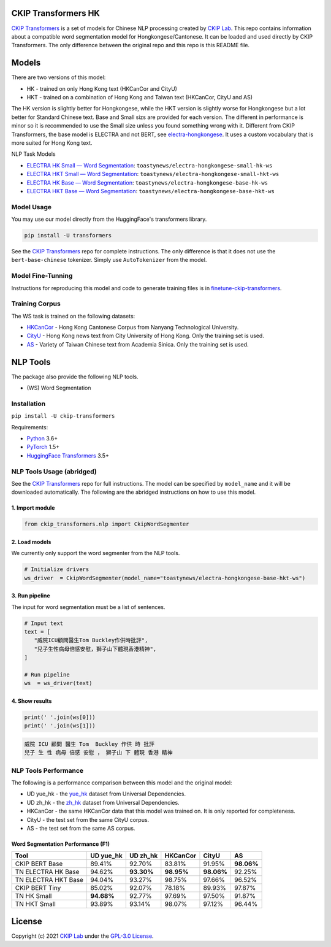 CKIP Transformers HK
-----------------

`CKIP Transformers <https://github.com/ckiplab/ckip-transformers>`__ is a set of models for Chinese NLP processing created by `CKIP Lab <https://ckip.iis.sinica.edu.tw>`__. 
This repo contains information about a compatible word segmentation model for Hongkongese/Cantonese. It can be loaded and used directly by CKIP Transformers. The only difference between the original repo and this repo is this README file.

Models
------

There are two versions of this model:

* HK - trained on only Hong Kong text (HKCanCor and CityU)
* HKT - trained on a combination of Hong Kong and Taiwan text (HKCanCor, CityU and AS)

The HK version is slightly better for Hongkongese, while the HKT version is slightly worse for Hongkongese but a lot better for Standard Chinese text.
Base and Small sizs are provided for each version. The different in performance is minor so it is recommended to use the Small size unless you found something wrong with it.
Different from CKIP Transformers, the base model is ELECTRA and not BERT, see `electra-hongkongese <https://github.com/toastynews/electra-hongkongese>`__. It uses a custom vocabulary that is more suited for Hong Kong text.

NLP Task Models

* `ELECTRA HK Small — Word Segmentation <https://huggingface.co/toastynews/electra-hongkongese-small-hk-ws>`_: ``toastynews/electra-hongkongese-small-hk-ws``
* `ELECTRA HKT Small — Word Segmentation <https://huggingface.co/toastynews/electra-hongkongese-small-hkt-ws>`_: ``toastynews/electra-hongkongese-small-hkt-ws``
* `ELECTRA HK Base — Word Segmentation <https://huggingface.co/toastynews/electra-hongkongese-base-hk-ws>`_: ``toastynews/electra-hongkongese-base-hk-ws``   
* `ELECTRA HKT Base — Word Segmentation <https://huggingface.co/toastynews/electra-hongkongese-base-hkt-ws>`_: ``toastynews/electra-hongkongese-base-hkt-ws``   

Model Usage
^^^^^^^^^^^

You may use our model directly from the HuggingFace's transformers library.

.. code-block:: bash

   pip install -U transformers

See the `CKIP Transformers <https://github.com/ckiplab/ckip-transformers#model-usage>`__ repo for complete instructions. The only difference is that it does not use the ``bert-base-chinese`` tokenizer. Simply use ``AutoTokenizer`` from the model.

Model Fine-Tunning
^^^^^^^^^^^^^^^^^^

Instructions for reproducing this model and code to generate training files is in `finetune-ckip-transformers <https://github.com/toastynews/finetune-ckip-transformers>`__.

Training Corpus
^^^^^^^^^^^^^^^

The WS task is trained on the following datasets:

* `HKCanCor <https://pycantonese.org/data.html#built-in-data>`__ - Hong Kong Cantonese Corpus from Nanyang Technological University.
* `CityU <http://sighan.cs.uchicago.edu/bakeoff2005/>`__ - Hong Kong news text from City University of Hong Kong. Only the training set is used.
* `AS <http://sighan.cs.uchicago.edu/bakeoff2005/>`__ - Variety of Taiwan Chinese text from Academia Sinica. Only the training set is used.

NLP Tools
---------

The package also provide the following NLP tools.

* (WS) Word Segmentation

Installation
^^^^^^^^^^^^

``pip install -U ckip-transformers``

Requirements:

* `Python <https://www.python.org>`__ 3.6+
* `PyTorch <https://pytorch.org>`__ 1.5+
* `HuggingFace Transformers <https://huggingface.co/transformers/>`__ 3.5+

NLP Tools Usage (abridged)
^^^^^^^^^^^^^^^^^^^^^^^^^^

See the `CKIP Transformers <https://github.com/ckiplab/ckip-transformers#nlp-tools>`__ repo for full instructions. The model can be specified by ``model_name`` and it will be downloaded automatically.
The following are the abridged instructions on how to use this model.

1. Import module
""""""""""""""""

.. code-block:: python

   from ckip_transformers.nlp import CkipWordSegmenter

2. Load models
""""""""""""""

| We currently only support the word segmenter from the NLP tools.

.. code-block:: python

   # Initialize drivers
   ws_driver  = CkipWordSegmenter(model_name="toastynews/electra-hongkongese-base-hkt-ws")

3. Run pipeline
"""""""""""""""

| The input for word segmentation must be a list of sentences.

.. code-block:: python

   # Input text
   text = [
      "威院ICU顧問醫生Tom Buckley作供時批評",
      "兒子生性病母倍感安慰，獅子山下體現香港精神",
   ]

   # Run pipeline
   ws  = ws_driver(text)

4. Show results
"""""""""""""""

.. code-block:: python

   print(' '.join(ws[0]))
   print(' '.join(ws[1]))

.. code-block:: text   

  威院 ICU 顧問 醫生 Tom  Buckley 作供 時 批評
  兒子 生 性 病母 倍感 安慰 ， 獅子山 下 體現 香港 精神

NLP Tools Performance
^^^^^^^^^^^^^^^^^^^^^

The following is a performance comparison between this model and the original model:

* UD yue_hk - the `yue_hk <https://universaldependencies.org/treebanks/yue_hk/index.html>`__ dataset from Universal Dependencies.
* UD zh_hk - the `zh_hk <https://universaldependencies.org/treebanks/zh_hk/index.html>`__ dataset from Universal Dependencies.
* HKCanCor - the same HKCanCor data that this model was trained on. It is only reported for completeness.
* CityU - the test set from the same CityU corpus.
* AS - the test set from the same AS corpus.

Word Segmentation Performance (F1)
""""""""""""""""""""""""""""""""""
========================  ===========  ===========  ===========  ===========  ===========
Tool                       UD yue_hk    UD zh_hk      HKCanCor      CityU         AS
========================  ===========  ===========  ===========  ===========  ===========
CKIP BERT Base              89.41%       92.70%       83.81%        91.95%     **98.06%**     
TN ELECTRA HK Base          94.62%     **93.30%**   **98.95%**    **98.06%**     92.25%            
TN ELECTRA HKT Base         94.04%       93.27%       98.75%        97.66%       96.52%            
CKIP BERT Tiny              85.02%       92.07%       78.18%        89.93%       97.87%          
TN HK Small               **94.68%**     92.77%       97.69%        97.50%       91.87%          
TN HKT Small                93.89%       93.14%       98.07%        97.12%       96.44%          
========================  ===========  ===========  ===========  ===========  ===========

License
-------

|GPL-3.0|

Copyright (c) 2021 `CKIP Lab <https://ckip.iis.sinica.edu.tw>`__ under the `GPL-3.0 License <https://www.gnu.org/licenses/gpl-3.0.html>`__.

.. |GPL-3.0| image:: https://www.gnu.org/graphics/gplv3-with-text-136x68.png
   :target: https://www.gnu.org/licenses/gpl-3.0.html
